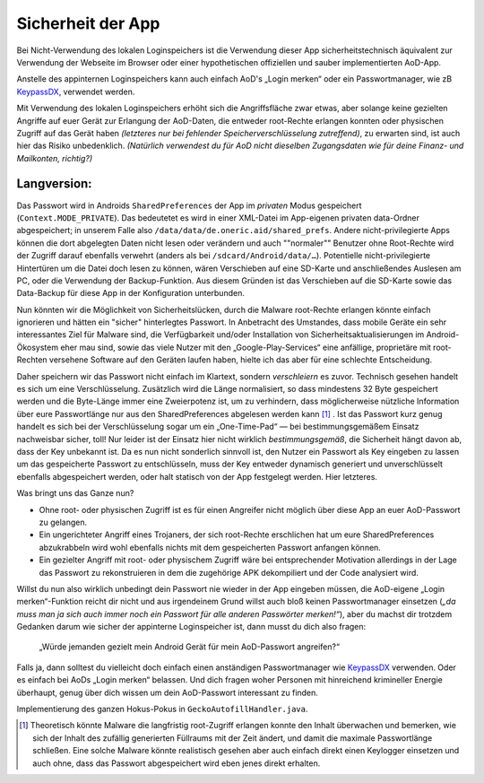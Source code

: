 Sicherheit der App
==================


Bei Nicht-Verwendung des lokalen Loginspeichers ist die Verwendung dieser App
sicherheitstechnisch äquivalent zur Verwendung der Webseite im Browser oder
einer hypothetischen offiziellen und sauber implementierten AoD-App.

Anstelle des appinternen Loginspeichers  kann auch einfach AoD's „Login merken“
oder ein Passwortmanager, wie zB KeypassDX_, verwendet werden.

Mit Verwendung des lokalen Loginspeichers erhöht sich die Angriffsfläche zwar
etwas, aber solange keine gezielten Angriffe auf euer Gerät zur Erlangung der
AoD-Daten, die entweder root-Rechte erlangen konnten oder physischen Zugriff
auf das Gerät haben *(letzteres nur bei fehlender Speicherverschlüsselung
zutreffend)*, zu erwarten sind, ist auch hier das Risiko unbedenklich.
*(Natürlich verwendest du für AoD nicht dieselben Zugangsdaten wie für deine
Finanz- und Mailkonten, richtig?)*


Langversion:
------------

Das Passwort wird in Androids ``SharedPreferences`` der App im *privaten* Modus
gespeichert (``Context.MODE_PRIVATE``).
Das bedeutetet es wird in einer XML-Datei im App-eigenen privaten data-Ordner
abgespeichert; in unserem Falle also ``/data/data/de.oneric.aid/shared_prefs``.
Andere nicht-privilegierte Apps können die dort abgelegten Daten nicht lesen
oder verändern und auch ""normaler"" Benutzer ohne Root-Rechte wird der Zugriff
darauf ebenfalls verwehrt (anders als bei ``/sdcard/Android/data/…``).
Potentielle nicht-privilegierte Hintertüren um die Datei doch lesen zu können,
wären Verschieben auf eine SD-Karte und anschließendes Auslesen am PC, oder die
Verwendung der Backup-Funktion. Aus diesem Gründen ist das Verschieben auf die
SD-Karte sowie das Data-Backup für diese App in der Konfiguration unterbunden.

Nun könnten wir die Möglichkeit von Sicherheitslücken, durch die Malware
root-Rechte erlangen könnte einfach ignorieren und hätten ein "sicher"
hinterlegtes Passwort. In Anbetracht des Umstandes, dass mobile Geräte ein sehr
interessantes Ziel für Malware sind, die Verfügbarkeit und/oder Installation
von Sicherheitsaktualisierungen im Android-Ökosystem eher mau sind, sowie das
viele Nutzer mit den „Google-Play-Services“ eine anfällige, proprietäre mit
root-Rechten versehene Software auf den Geräten laufen haben, hielte ich das
aber für eine schlechte Entscheidung.

Daher speichern wir das Passwort nicht einfach im Klartext, sondern
*verschleiern* es zuvor.
Technisch gesehen handelt es sich um eine Verschlüsselung.
Zusätzlich wird die Länge normalisiert, so dass mindestens 32 Byte gespeichert
werden und die Byte-Länge immer eine Zweierpotenz ist, um zu verhindern, dass
möglicherweise nützliche Information über eure Passwortlänge nur aus den
SharedPreferences abgelesen werden kann [#length]_ .
Ist das Passwort kurz genug handelt es sich bei der Verschlüsselung sogar um
ein „One-Time-Pad“ — bei bestimmungsgemäßem Einsatz nachweisbar sicher, toll!
Nur leider ist der Einsatz hier nicht wirklich *bestimmungsgemäß*, die
Sicherheit hängt davon ab, dass der Key unbekannt ist.
Da es nun nicht sonderlich sinnvoll ist, den Nutzer ein Passwort als Key
eingeben zu lassen um das gespeicherte Passwort zu entschlüsseln, muss der Key
entweder dynamisch generiert und unverschlüsselt ebenfalls abgespeichert werden,
oder halt statisch von der App festgelegt werden. Hier letzteres.

Was bringt uns das Ganze nun?

- Ohne root- oder physischen Zugriff ist es für einen Angreifer nicht möglich
  über diese App an euer AoD-Passwort zu gelangen.
- Ein ungerichteter Angriff eines Trojaners, der sich root-Rechte erschlichen
  hat um eure SharedPreferences abzukrabbeln wird wohl ebenfalls nichts mit dem
  gespeicherten Passwort anfangen können.
- Ein gezielter Angriff mit root- oder physischem Zugriff wäre bei
  entsprechender Motivation allerdings in der Lage das Passwort zu
  rekonstruieren in dem die zugehörige APK dekompiliert und der Code analysiert
  wird.

Willst du nun also wirklich unbedingt dein Passwort nie wieder in der App
eingeben müssen, die AoD-eigene „Login merken“-Funktion reicht dir nicht und aus
irgendeinem Grund willst auch bloß keinen Passwortmanager einsetzen (*„da muss
man ja sich auch immer noch ein Passwort für alle anderen Passwörter merken!“*),
aber du machst dir trotzdem Gedanken darum wie sicher der appinterne
Loginspeicher ist, dann musst du dich also fragen:

    „Würde jemanden gezielt mein Android Gerät für mein AoD-Passwort angreifen?“

Falls ja, dann solltest du vielleicht doch einfach einen anständigen
Passwortmanager wie KeypassDX_ verwenden. Oder es einfach bei AoDs „Login
merken“ belassen.
Und dich fragen woher Personen mit hinreichend krimineller Energie überhaupt,
genug über dich wissen um dein AoD-Passwort interessant zu finden.



Implementierung des ganzen Hokus-Pokus in ``GeckoAutofillHandler.java``.


.. [#length] Theoretisch könnte Malware die langfristig root-Zugriff erlangen
   konnte den Inhalt überwachen und bemerken, wie sich der Inhalt des zufällig
   generierten Füllraums mit der Zeit ändert, und damit die maximale
   Passwortlänge schließen.
   Eine solche Malware könnte realistisch gesehen aber auch einfach direkt einen
   Keylogger einsetzen und auch ohne, dass das Passwort abgespeichert wird eben
   jenes direkt erhalten.

.. _KeypassDX: https://f-droid.org/en/packages/com.kunzisoft.keepass.libre/
